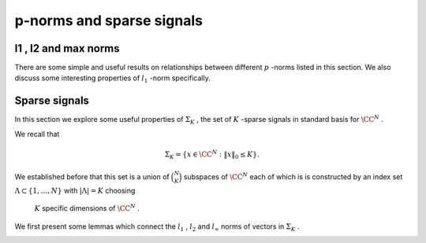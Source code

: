 
 
p-norms and sparse signals
===================================================


 
l1 ,   l2  and   max  norms
----------------------------------------------------


There are some simple and useful results on relationships between 
different  :math:`p` -norms listed in this section. We also discuss
some interesting properties of  :math:`l_1` -norm specifically.

.. _def:ssm:sign_vector:

.. definition::

     
    .. index:: Sign vector
    

    
    Let  :math:`v \in \CC^N` . Let the entries in  :math:`v`  be represented as
    
    .. math::
    
        v_i = r_i \exp (j \theta_i)
    
    where  :math:`r_i = | v_i |`  with the convention that  :math:`\theta_i = 0` 
    whenever  :math:`r_i = 0` .
    
    The sign vector for  :math:`v`  denoted by  :math:`\sgn(v)`  is defined as
    
    .. math::
    
        \sgn(v)  = \begin{bmatrix}\sgn(v_1) \\ \vdots \\ \sgn(v_N)  \end{bmatrix}
    
    where
    
    .. math::
    
        \sgn(v_i) = \left\{
                \begin{array}{ll}
                    \exp (j \theta_i) & \mbox{if  :math:`r_i \neq 0` };\\
                    0 & \mbox{if  :math:`r_i = 0` }.
                \end{array}
              \right.
    


.. _res:ssm:l1_norm_as_inner_product_with_sign_vector:

.. lemma::


    
    For any  :math:`v \in \CC^N` : 
    
    .. math::
    
        \| v \|_1 = \sgn(v)^H v = \langle v , \sgn(v) \rangle.
    


.. proof::

    
    .. math::
    
        \| v \|_1 = \sum_{i=1}^N r_i  = \sum_{i=1}^N \left [r_i e^{j \theta_i} \right ] e^{- j \theta_i} 
        = \sum_{i=1}^N v_i e^{- j \theta_i} = \sgn(v)^H v.
    
    Note that whenever  :math:`v_i = 0` , corresponding  :math:`0`  entry in  :math:`\sgn(v)`  has no effect on the sum.


.. _lem:ssm:l1_norm_l2_bounds:

.. lemma::


    
    Suppose  :math:`v \in \CC^N` .  Then
    
    .. math::
    
         \| v \|_2 \leq \| v\|_1 \leq \sqrt{N} \| v \|_2.
    



.. proof::

    For the lower bound, we go as follows
    
    .. math::
    
        \| v \|_2^2 = \sum_{i=1}^N | v_i|^2  \leq \left ( \sum_{i=1}^N | v_i|^2  + 2 \sum_{i, j, i \neq j} | v_i | | v_j| \right )
        = \left ( \sum_{i=1}^N | v_i| \right )^2 = \| v \|_1^2.
    
    This gives us
    
    .. math::
    
        \| v \|_2 \leq \| v \|_1.
    
    
    We can write  :math:`l_1`  norm as
    
    .. math::
    
        \| v \|_1 = \langle v, \sgn (v) \rangle.
    
    
    By Cauchy-Schwartz inequality we have
    
    .. math::
    
        \langle v, \sgn (v) \rangle \leq  \| v \|_2  \| \sgn (v) \|_2 
     
    
    Since  :math:`\sgn(v)`  can have at most  :math:`N`  non-zero values, each with magnitude 1,
    
    .. math::
    
        \| \sgn (v) \|_2^2 \leq N \implies \| \sgn (v) \|_2 \leq \sqrt{N}.
    
    Thus, we get
    
    .. math::
    
        \| v \|_1  \leq \sqrt{N} \| v \|_2.
    


.. _res:ssm:l2_upper_bound_max_norm:

.. lemma::


    
    Let  :math:`v \in \CC^N` . Then
    
    .. math::
    
        \| v \|_2 \leq \sqrt{N} \| v \|_{\infty}
    


.. proof::

    
    .. math::
    
        \| v \|_2^2 = \sum_{i=1}^N | v_i |^2 \leq N \underset{1 \leq i \leq N}{\max} ( | v_i |^2) = N \| v \|_{\infty}^2.
    
    Thus
    
    .. math::
    
        \| v \|_2 \leq \sqrt{N} \| v \|_{\infty}.
    

.. _res:ssm:p_q_norm_bounds:

.. lemma::


    
    Let  :math:`v \in \CC^N` . Let  :math:`1 \leq p, q \leq \infty` .
    Then
    
    .. math::
    
        \| v \|_q \leq \| v \|_p \text{ whenever } p \leq q.
    


.. proof::

    TBD


.. _res:ssm:one_vec_l1_norm:

.. lemma::


    
    Let  :math:`\OneVec \in \CC^N`  be the vector of all ones i.e.  :math:`\OneVec = (1, \dots, 1)` .
    Let  :math:`v \in \CC^N`  be some arbitrary vector. Let  :math:`| v |`  denote the vector of
    absolute values of entries in  :math:`v` . i.e.  :math:`|v|_i = |v_i| \Forall 1 \leq i \leq N` . Then
    
    .. math::
    
        \| v \|_1 = \OneVec^T | v | = \OneVec^H | v |.
     


.. proof::

    
    .. math::
    
        \OneVec^T | v | = \sum_{i=1}^N  | v |_i =   \sum_{i=1}^N  | v_i | = \| v \|_1.
    
    Finally since  :math:`\OneVec`  consists only of real entries, hence its transpose and Hermitian 
    transpose are same.


.. _res:ssm:ones_matrix_l1_norm:

.. lemma::

    Let  :math:`\OneMat \in \CC^{N \times N}`  be a square matrix of all ones. Let  :math:`v \in \CC^N`  
    be some arbitrary vector. Then

    
    
    .. math::
    
        |v|^T \OneMat | v | = \| v \|_1^2.
    


.. proof::

    We know that
    
    .. math::
    
        \OneMat = \OneVec \OneVec^T
    
    Thus,
    
    .. math::
    
        |v|^T \OneMat | v |  = |v|^T  \OneVec \OneVec^T | v |  = (\OneVec^T | v | )^T \OneVec^T | v | =  \| v \|_1 \| v \|_1 = \| v \|_1^2.
    
    We used the fact that  :math:`\| v \|_1 = \OneVec^T | v |` .



.. _res:ssm:k_th_largest_entry_l1_norm:
.. _eq:ssm:k_th_largest_entry_l1_norm:

.. theorem::


    
     :math:`k` -th largest (magnitude) entry in a vector  :math:`x \in \CC^N`  denoted by  :math:`x_{(k)}`  obeys

    
    .. math::
    
    
        
        | x_{(k)} | \leq  \frac{\| x \|_1}{k}
    


.. proof::

    Let  :math:`n_1, n_2, \dots, n_N`  be a permutation of  :math:`\{ 1, 2, \dots, N \}`  such that
    
    .. math::
    
        |x_{n_1} | \geq  | x_{n_2} | \geq \dots \geq  | x_{n_N} |.
    
    Thus, the  :math:`k` -th largest entry in  :math:`x`  is  :math:`x_{n_k}` . It is clear that
    
    .. math::
    
        \| x \|_1 = \sum_{i=1}^N | x_i | = \sum_{i=1}^N |x_{n_i} |
    
    
    Obviously
    
    .. math::
    
        |x_{n_1} | \leq \sum_{i=1}^N |x_{n_i} | = \| x \|_1.
    
    Similarly
    
    .. math::
    
        k |x_{n_k} | = |x_{n_k} | + \dots + |x_{n_k} |  \leq |x_{n_1} | + \dots + |x_{n_k} | \leq \sum_{i=1}^N |x_{n_i} | \leq  \| x \|_1.
    
    Thus
    
    .. math::
    
        |x_{n_k} |  \leq \frac{\| x \|_1}{k}.
    




 
Sparse signals
----------------------------------------------------

In this section we explore some useful properties of  :math:`\Sigma_K` , the set of  :math:`K` -sparse signals in standard basis
for  :math:`\CC^N` .

We recall that

.. math::

    \Sigma_K  = \{ x \in \CC^N : \| x \|_0 \leq K \}.


We established before that this set is a union of  :math:`\binom{N}{K}`  subspaces of  :math:`\CC^N`  each of which
is is constructed by an index set  :math:`\Lambda \subset \{1, \dots, N \}`  with  :math:`| \Lambda | = K`  choosing
 :math:`K`  specific dimensions of  :math:`\CC^N` . 

We first present some lemmas which connect the  :math:`l_1` ,  :math:`l_2`  and  :math:`l_{\infty}`  norms of vectors
in  :math:`\Sigma_K` .

.. _lem:u_sigma_k_norms:

.. lemma::


    
    Suppose  :math:`u \in \Sigma_K` .  Then
    
    .. math::
    
          \frac{\| u\|_1}{\sqrt{K}} \leq \| u \|_2 \leq \sqrt{K} \| u \|_{\infty}.
    



.. proof::

   We can write  :math:`l_1`  norm as
    
    .. math::
    
        \| u \|_1 = \langle u, \sgn (u) \rangle.
    
    
    By Cauchy-Schwartz inequality we have
    
    .. math::
    
        \langle u, \sgn (u) \rangle \leq  \| u \|_2  \| \sgn (u) \|_2 
     
    
    Since  :math:`u \in \Sigma_K` ,  :math:`\sgn(u)`  can have at most  :math:`K`  non-zero values each with magnitude 1.
    Thus, we have
    
    .. math::
    
        \| \sgn (u) \|_2^2 \leq K \implies \| \sgn (u) \|_2 \leq \sqrt{K}
    
    
    Thus we get the lower bound
    
    .. math::
    
        \| u \|_1 \leq \| u \|_2 \sqrt{K}
        \implies \frac{\| u \|_1}{\sqrt{K}} \leq \| u \|_2.
    
    
    Now  :math:`| u_i | \leq \max(| u_i |) = \| u \|_{\infty}` . So we have
      
    .. math::
    
          \| u \|_2^2 = \sum_{i= 1}^{N} | u_i |^2 \leq  K \| u \|_{\infty}^2
    
    since there are only  :math:`K`  non-zero terms in the expansion of  :math:`\| u \|_2^2` .
    
    This establishes the upper bound:
    
    .. math::
    
          \| u \|_2 \leq \sqrt{K} \| u \|_{\infty}
    
    



